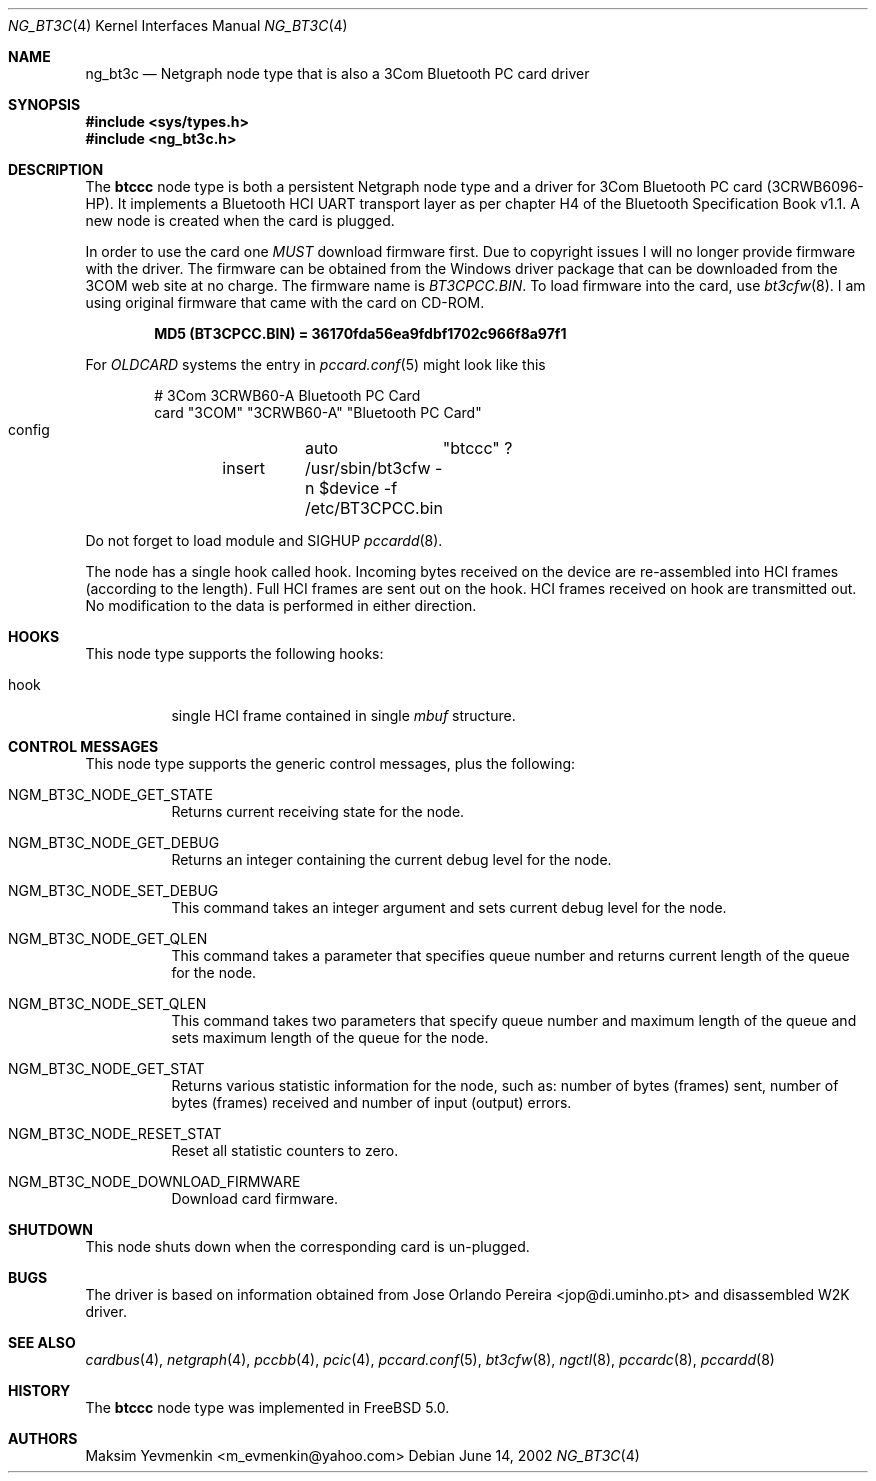 .\" Copyright (c) 2001-2002 Maksim Yevmenkin <m_evmenkin@yahoo.com>
.\" All rights reserved.
.\"
.\" Redistribution and use in source and binary forms, with or without
.\" modification, are permitted provided that the following conditions
.\" are met:
.\" 1. Redistributions of source code must retain the above copyright
.\"    notice, this list of conditions and the following disclaimer.
.\" 2. Redistributions in binary form must reproduce the above copyright
.\"    notice, this list of conditions and the following disclaimer in the
.\"    documentation and/or other materials provided with the distribution.
.\"
.\" THIS SOFTWARE IS PROVIDED BY THE AUTHOR AND CONTRIBUTORS ``AS IS'' AND
.\" ANY EXPRESS OR IMPLIED WARRANTIES, INCLUDING, BUT NOT LIMITED TO, THE
.\" IMPLIED WARRANTIES OF MERCHANTABILITY AND FITNESS FOR A PARTICULAR PURPOSE
.\" ARE DISCLAIMED. IN NO EVENT SHALL THE AUTHOR OR CONTRIBUTORS BE LIABLE
.\" FOR ANY DIRECT, INDIRECT, INCIDENTAL, SPECIAL, EXEMPLARY, OR CONSEQUENTIAL
.\" DAMAGES (INCLUDING, BUT NOT LIMITED TO, PROCUREMENT OF SUBSTITUTE GOODS
.\" OR SERVICES; LOSS OF USE, DATA, OR PROFITS; OR BUSINESS INTERRUPTION)
.\" HOWEVER CAUSED AND ON ANY THEORY OF LIABILITY, WHETHER IN CONTRACT, STRICT
.\" LIABILITY, OR TORT (INCLUDING NEGLIGENCE OR OTHERWISE) ARISING IN ANY WAY
.\" OUT OF THE USE OF THIS SOFTWARE, EVEN IF ADVISED OF THE POSSIBILITY OF
.\" SUCH DAMAGE.
.\"
.\" $Id: ng_bt3c.4,v 1.3 2003/09/14 23:28:51 max Exp $
.\" $FreeBSD$
.\"
.Dd June 14, 2002
.Dt NG_BT3C 4
.Os
.Sh NAME
.Nm ng_bt3c
.Nd Netgraph node type that is also a 3Com Bluetooth PC card driver
.Sh SYNOPSIS
.In sys/types.h
.In ng_bt3c.h
.Sh DESCRIPTION
The
.Nm btccc
node type is both a persistent Netgraph node type and a driver for
3Com Bluetooth PC card (3CRWB6096-HP).
It implements a Bluetooth HCI
UART transport layer as per chapter H4 of the Bluetooth Specification
Book v1.1.
A new node is created when the card is plugged.
.Pp
In order to use the card one
.Em MUST
download firmware first.
Due to copyright issues I will no longer provide firmware with the driver.
The firmware can be obtained
from the Windows driver package that can be downloaded from the 3COM web
site at no charge.
The firmware name is
.Pa BT3CPCC.BIN .
To load firmware into the card, use
.Xr bt3cfw 8 .
I am using original firmware that came with the card on CD-ROM.
.Pp
.Dl "MD5 (BT3CPCC.BIN) = 36170fda56ea9fdbf1702c966f8a97f1"
.Pp
For
.Pa OLDCARD
systems the entry in
.Xr pccard.conf 5
might look like this
.Bd -literal -offset indent
# 3Com 3CRWB60-A Bluetooth PC Card
card "3COM" "3CRWB60-A" "Bluetooth PC Card"
        config	auto	"btccc" ?
	insert	/usr/sbin/bt3cfw -n $device -f /etc/BT3CPCC.bin
.Ed
.Pp
Do not forget to load module and
.Dv SIGHUP
.Xr pccardd 8 .
.Pp
The node has a single hook called
.Dv hook .
Incoming bytes received on the device are re-assembled into HCI frames
(according to the length).
Full HCI frames are sent out on the hook.
HCI frames received on
.Dv hook
are transmitted out.
No modification to the data is performed in either direction.
.Sh HOOKS
This node type supports the following hooks:
.Bl -tag -width indent
.It Dv hook
single HCI frame contained in single
.Vt mbuf
structure.
.El
.Sh CONTROL MESSAGES
This node type supports the generic control messages, plus the following:
.Bl -tag -width indent
.It Dv NGM_BT3C_NODE_GET_STATE
Returns current receiving state for the node.
.It Dv NGM_BT3C_NODE_GET_DEBUG
Returns an integer containing the current debug level for the node.
.It Dv NGM_BT3C_NODE_SET_DEBUG
This command takes an integer argument and sets current debug level
for the node.
.It Dv NGM_BT3C_NODE_GET_QLEN
This command takes a parameter that specifies queue number and returns
current length of the queue for the node.
.It Dv NGM_BT3C_NODE_SET_QLEN
This command takes two parameters that specify queue number and
maximum length of the queue and sets maximum length of the queue for
the node.
.It Dv NGM_BT3C_NODE_GET_STAT
Returns various statistic information for the node, such as: number of
bytes (frames) sent, number of bytes (frames) received and number of
input (output) errors.
.It Dv NGM_BT3C_NODE_RESET_STAT
Reset all statistic counters to zero.
.It Dv NGM_BT3C_NODE_DOWNLOAD_FIRMWARE
Download card firmware.
.El
.Sh SHUTDOWN
This node shuts down when the corresponding card is un-plugged.
.Sh BUGS
The driver is based on information obtained from
.An Jose Orlando Pereira Aq jop@di.uminho.pt
and disassembled W2K driver.
.Sh SEE ALSO
.Xr cardbus 4 ,
.Xr netgraph 4 ,
.Xr pccbb 4 ,
.Xr pcic 4 ,
.Xr pccard.conf 5 ,
.Xr bt3cfw 8 ,
.Xr ngctl 8 ,
.Xr pccardc 8 ,
.Xr pccardd 8
.Sh HISTORY
The
.Nm btccc
node type was implemented in
.Fx 5.0 .
.Sh AUTHORS
.An Maksim Yevmenkin Aq m_evmenkin@yahoo.com
